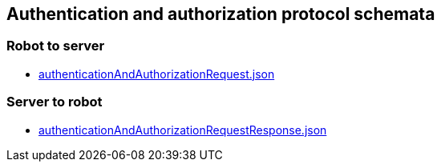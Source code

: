 == Authentication and authorization protocol schemata
:awestruct-layout: base
:showtitle:
:prev_section: defining-frontmatter
:next_section: creating-pages
:homepage: https://werewolf.world

=== Robot to server

* https://werewolf.world/lobby/schema/0.3/robot2server/authenticationAndAuthorizationRequest.json[authenticationAndAuthorizationRequest.json]

=== Server to robot

* https://werewolf.world/lobby/schema/0.3/server2robot/authenticationAndAuthorizationRequestResponse.json[authenticationAndAuthorizationRequestResponse.json]